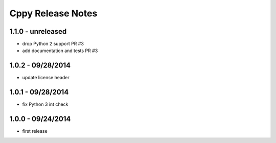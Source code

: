 Cppy Release Notes
===================

1.1.0 - unreleased
------------------
- drop Python 2 support PR #3
- add documentation and tests PR #3

1.0.2 - 09/28/2014
------------------
- update license header

1.0.1 - 09/28/2014
------------------
- fix Python 3 int check

1.0.0 - 09/24/2014
------------------
- first release
